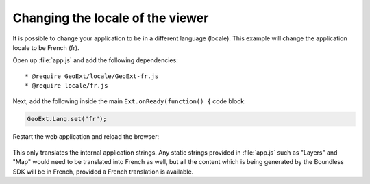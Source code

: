 .. _webapps.sdk.dev.viewer.locale:

Changing the locale of the viewer
=================================

It is possible to change your application to be in a different language (locale).  This example will change the application locale to be French (fr).

Open up :file:`app.js` and add the following dependencies::

    * @require GeoExt/locale/GeoExt-fr.js
    * @require locale/fr.js

Next, add the following inside the main ``Ext.onReady(function() {`` code block:

.. code-block:: javascript

    GeoExt.Lang.set("fr");

Restart the web application and reload the browser:

.. figure:: ../img/viewer_locale.png

This only translates the internal application strings.  Any static strings provided in :file:`app.js` such as "Layers" and "Map" would need to be translated into French as well, but all the content which is being generated by the Boundless SDK will be in French, provided a French translation is available.

